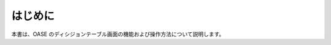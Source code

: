 =================================
はじめに
=================================

本書は、OASE のディシジョンテーブル画面の機能および操作方法について説明します。
